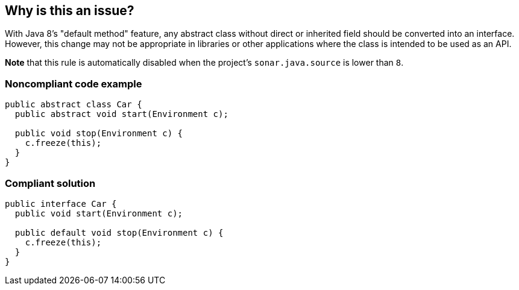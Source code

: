 == Why is this an issue?

With Java 8's "default method" feature, any abstract class without direct or inherited field should be converted into an interface. However, this change may not be appropriate in libraries or other applications where the class is intended to be used as an API.


*Note* that this rule is automatically disabled when the project's ``++sonar.java.source++`` is lower than ``++8++``.


=== Noncompliant code example

[source,java]
----
public abstract class Car {
  public abstract void start(Environment c);

  public void stop(Environment c) {
    c.freeze(this);
  }
}
----


=== Compliant solution

[source,java]
----
public interface Car {
  public void start(Environment c);

  public default void stop(Environment c) {
    c.freeze(this);
  }
}
----


ifdef::env-github,rspecator-view[]

'''
== Implementation Specification
(visible only on this page)

=== Message

Convert the abstract class "XXXX" into an interface.  [(sonar.java.source not set. Assuming 8 or greater.)]


'''
== Comments And Links
(visible only on this page)

=== on 25 Feb 2014, 23:45:34 Freddy Mallet wrote:
Is implemented by \http://jira.codehaus.org/browse/SONARJAVA-463

=== on 23 Oct 2015, 13:32:58 Michael Gumowski wrote:
Activated by default in java plugin 3.7, as the check will now only perform the analysis if java8 is detected for the sources.

=== on 14 Dec 2015, 11:53:41 Florian Schneider wrote:
Should this rule be modified to accept abstract classes with package private visibility that only contain methods with package private visibility?


Refactoring the abstract class as required by the rule to an interface would make the method public API, which might be undesired in some cases.

endif::env-github,rspecator-view[]
